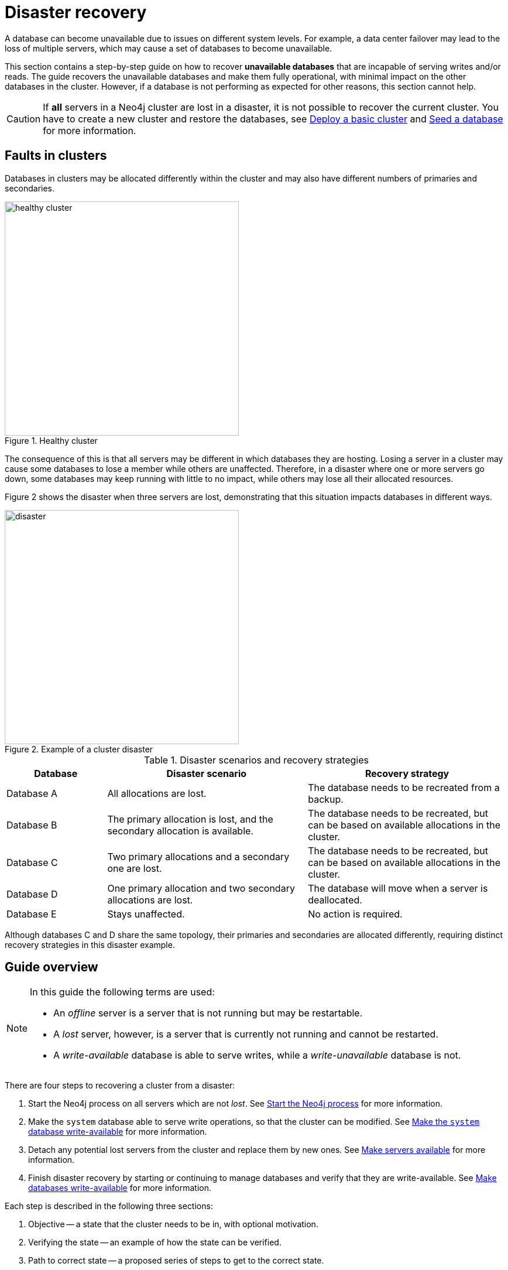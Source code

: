 :description: This section describes how to recover databases that have become unavailable. How to heal a cluster.
[role=enterprise-edition]
[[cluster-recovery]]
= Disaster recovery

A database can become unavailable due to issues on different system levels.
For example, a data center failover may lead to the loss of multiple servers, which may cause a set of databases to become unavailable.

This section contains a step-by-step guide on how to recover *unavailable databases* that are incapable of serving writes and/or reads.
The guide recovers the unavailable databases and make them fully operational, with minimal impact on the other databases in the cluster.
However, if a database is not performing as expected for other reasons, this section cannot help.

[CAUTION]
====
If *all* servers in a Neo4j cluster are lost in a disaster, it is not possible to recover the current cluster.
You have to create a new cluster and restore the databases, see xref:clustering/setup/deploy.adoc[Deploy a basic cluster] and xref:clustering/databases.adoc#cluster-seed[Seed a database] for more information.
====

== Faults in clusters

Databases in clusters may be allocated differently within the cluster and may also have different numbers of primaries and secondaries.

image::healthy-cluster.svg[width="400", title="Healthy cluster", role=popup]

The consequence of this is that all servers may be different in which databases they are hosting.
Losing a server in a cluster may cause some databases to lose a member while others are unaffected.
Therefore, in a disaster where one or more servers go down, some databases may keep running with little to no impact, while others may lose all their allocated resources.

Figure 2 shows the disaster when three servers are lost, demonstrating that this situation impacts databases in different ways.

image::disaster.svg[width="400", title="Example of a cluster disaster", role=popup]

.Disaster scenarios and recovery strategies
[cols="1,2,2", options=header]
|===
^|Database
^|Disaster scenario
^|Recovery strategy

|Database A
|All allocations are lost.
|The database needs to be recreated from a backup.

|Database B
|The primary allocation is lost, and the secondary allocation is available.
|The database needs to be recreated, but can be based on available allocations in the cluster.

|Database C
|Two primary allocations and a secondary one are lost.
|The database needs to be recreated, but can be based on available allocations in the cluster.

|Database D
|One primary allocation and two secondary allocations are lost.
|The database will move when a server is deallocated.

|Database E
|Stays unaffected.
|No action is required.
|===

Although databases C and D share the same topology, their primaries and secondaries are allocated differently, requiring distinct recovery strategies in this disaster example.

== Guide overview
[NOTE]
====
In this guide the following terms are used:

* An _offline_ server is a server that is not running but may be restartable.
* A _lost_ server, however, is a server that is currently not running and cannot be restarted.
* A _write-available_ database is able to serve writes, while a _write-unavailable_ database is not.
====

There are four steps to recovering a cluster from a disaster:

. Start the Neo4j process on all servers which are not _lost_.
See xref:start-the-neo4j-process[Start the Neo4j process] for more information.
. Make the `system` database able to serve write operations, so that the cluster can be modified.
See xref:make-the-system-database-write-available[Make the `system` database write-available] for more information.
. Detach any potential lost servers from the cluster and replace them by new ones.
See xref:make-servers-available[Make servers available] for more information.
. Finish disaster recovery by starting or continuing to manage databases and verify that they are write-available.
See xref:make-databases-write-available[Make databases write-available] for more information.

Each step is described in the following three sections:

. Objective -- a state that the cluster needs to be in, with optional motivation.
. Verifying the state -- an example of how the state can be verified.
. Path to correct state -- a proposed series of steps to get to the correct state.

[CAUTION]
====
Verifying each state before continuing to the next step, regardless of the disaster scenario, is recommended to ensure the cluster is fully operational.
====

[[disaster-recovery-steps]]
== Disaster recovery steps

[NOTE]
====
Disasters may sometimes affect the routing capabilities of the driver and may prevent the use of the `neo4j` scheme for routing.
One way to remedy this is to connect directly to the server using `bolt` instead of `neo4j`.
See xref:clustering/setup/routing.adoc#clustering-routing[Server-side routing] for more information on the `bolt` scheme.
====

[[start-the-neo4j-process]]
=== Start the Neo4j process

==== Objective

====
The Neo4j process is started on all servers that are not _lost_.
====

==== Path to correct state

Start the Neo4j process on all servers that are _offline_.
If a server is unable to start, inspect the logs and contact support personnel.
The server may have to be considered indefinitely lost.

[[make-the-system-database-write-available]]
=== Make the `system` database write-available

==== Objective
====
The `system` database is able to serve write operations.
====

The `system` database contains the view of the cluster.
This includes which servers and databases are present, where they live and how they are configured.
During a disaster, the view of the cluster might need to change to reflect a new reality, such as removing lost servers.
Databases might also need to be recreated to regain write availability.
Because both of these steps are executed by modifying the `system` database, making the `system` database write-available is a vital first step during disaster recovery.

==== Verifying the state

The `system` database's write availability can be verified by using the xref:clustering/monitoring/status-check.adoc[Status check] procedure.

[source, shell]
----
CALL dbms.cluster.statusCheck(["system"]);
----

[NOTE]
=====
The status check procedure cannot verify the write availability of a database configured to have a single primary.
Instead, check that the primary is allocated on an available server and that it has `currentStatus` = `online` by running `SHOW DATABASES`.
=====

==== Path to correct state

Use the following steps to regain write availability for the `system` database if it has been lost.
They create a new `system` database from the most up-to-date copy of the `system` database that can be found in the cluster.
It is important to get a `system` database that is as up-to-date as possible, so it corresponds to the view before the disaster closely.


[NOTE]
=====
This section of the disaster recovery guide uses `neo4j-admin` commands.
For more information about the used commands, see xref:neo4j-admin-neo4j-cli.adoc#neo4j-admin-commands[neo4j-admin commands].
=====

. Shut down the Neo4j process on all servers.
This causes downtime for all databases in the cluster until the processes are started again at the end of this section.
. On each server, run `bin/neo4j-admin dbms unbind-system-db` to reset the `system` database state on the servers.
. On each server, run `bin/neo4j-admin database info system` and compare the `lastCommittedTransaction` to find out which server has the most up-to-date copy of the `system` database.
. On the most up-to-date server, run `bin/neo4j-admin database dump system --to-path=[path-to-dump]` to take a dump of the current `system` database and store it in an accessible location.
. For every _lost_ server, add a new *unconstrained* one according to xref:clustering/servers.adoc#cluster-add-server[Add a server to the cluster].
It is important that the new servers are unconstrained, or deallocating servers in the next step of this guide might be blocked, even though enough servers were added.
+
[NOTE]
=====
While recommended, it is not strictly necessary to add new servers in this step.
There is also an option to change the `system` database mode (`server.cluster.system_database_mode`) on secondary allocations to make them primary allocations for the new `system` database.
The number of primary allocations needed is defined by `dbms.cluster.minimum_initial_system_primaries_count`.
See the xref:configuration/configuration-settings.adoc#config_dbms.cluster.minimum_initial_system_primaries_count[Configuration settings] for more information.
Be aware that not replacing servers can cause cluster overload when databases are moved from lost servers to available ones in the next step of this guide.
=====
+
. On each server, run `bin/neo4j-admin database load system --from-path=[path-to-dump] --overwrite-destination=true` to load the current `system` database dump.
+
image::system-db-restored.svg[width="400", title="The `system` database is restored and unconstrained servers are added", role=popup]
+
. On each server, ensure that the discovery settings are correct.
See xref:clustering/setup/discovery.adoc[Cluster server discovery] for more information.
. Start the Neo4j process on all servers.


[[make-servers-available]]
=== Make servers available

==== Objective
====
All servers in the cluster's view are available and enabled.
====

A lost server will still be in the `system` database's view of the cluster, but in an unavailable state.
Furthermore, according to the view of the cluster, these lost servers are still hosting the databases they had before they became lost.
Therefore, informing the cluster of servers which are lost is not enough.
The databases hosted on lost servers also need to be moved onto available servers in the cluster, before the lost servers can be removed.

==== Verifying the state
The cluster's view of servers can be seen by listing the servers.
See xref:clustering/servers.adoc#_listing_servers[Listing servers] for more information.
The state has been verified if *all* servers show `health` = `Available` and `status` = `Enabled`.

[source, cypher]
----
SHOW SERVERS;
----

==== Path to correct state
Use the following steps to remove lost servers and add new ones to the cluster.
To remove lost servers, any allocations they were hosting must be moved to available servers in the cluster.
This is done in two different steps:

* Any allocations that cannot move by themselves require the database to be recreated so that they are forced to move.
* Any allocations that can move will be instructed to do so by deallocating the server.


. For each `Unavailable` server, run `CALL dbms.cluster.cordonServer("unavailable-server-id")` on one of the available servers.
This prevents new database allocations from being moved to this server.
+
image::servers-cordoned.svg[width="400", title="Cordon unavailable servers", role=popup]

. For each `Cordoned` server, make sure a new *unconstrained* server has been added to the cluster to take its place.
See xref:clustering/servers.adoc#cluster-add-server[Add a server to the cluster] for more information.
+
If servers were added in the <<make-the-system-database-write-available, Make the `system` database write-available>> step of this guide (like it is done in the current disaster recovery example), additional servers might not be needed here.
It is important that the new servers are unconstrained, or deallocating servers might be blocked even though enough servers were added. 
+
[NOTE]
=====
While recommended, it is not strictly necessary to add new servers in this step.
However, not adding new servers reduces the capacity of the cluster to handle work.
Furthermore, it might require the topology for a database to be altered to make deallocating servers and recreating databases possible.
=====

. For each stopped database (`currentStatus`= `offline`), start them by running `START DATABASE stopped-db`.
This is necessary since stopped databases cannot be deallocated from a server.
It is also necessary for the status check procedure to accurately indicate if this database should be recreated or not.
Verify that all allocations are in `currentStatus` = `online` on servers which are not lost before moving to the next step.
If a database fails to start, leave it to be recreated in the next step of this guide.
+
[NOTE]
=====
A database can be set to `READ-ONLY` before it is started to avoid updates on the database with the following command:
`ALTER DATABASE database-name SET ACCESS READ ONLY`.
=====

. On each server, run `CALL dbms.cluster.statusCheck([])` to check the write availability for all databases running in primary mode on this server.
See xref:clustering/monitoring/status-check.adoc[Monitoring replication] for more information.
+
[NOTE]
=====
The status check procedure cannot verify the write availability of a database configured to have a single primary.
Instead, check that the primary is allocated on an available server and that it has `currentStatus` = `online` by running `SHOW DATABASES`.
=====

. For each database that is not write-available, recreate it to move it from lost servers and regain write availability.
Go to xref:database-administration/standard-databases/recreate-database.adoc[Recreate a database] for more information about recreate options.
Remember to make sure there are recent backups for the databases before recreating them.
See xref:backup-restore/online-backup.adoc[Online backup] for more information.
If any database has `currentStatus` = `quarantined` on an available server, recreate them from backup using xref:database-administration/standard-databases/recreate-database.adoc#uri-seed[Backup as seed].
+
[CAUTION]
=====
If you recreate databases using xref:database-administration/standard-databases/recreate-database.adoc#undefined-servers[undefined servers] or xref:database-administration/standard-databases/recreate-database.adoc#undefined-servers-backup[undefined servers with fallback backup], the store might not be recreated as up-to-date as possible in certain edge cases where the `system` database has been restored.
=====
+
image::servers-cordoned-databases-moved.svg[width="400", title="Recreate databases", role=popup]

. For each `Cordoned` server, run `DEALLOCATE DATABASES FROM SERVER cordoned-server-id` on one of the available servers.
This will move all database allocations from this server to an available server in the cluster.
+
image::servers-deallocated.svg[width="400", title="Deallocate databases from unavailable servers", role=popup]
+
[NOTE]
=====
This operation might fail if enough unconstrained servers were not added to the cluster to replace lost servers.
Another reason is that some available servers are also `Cordoned`.
=====

. For each deallocating or deallocated server, run `DROP SERVER deallocated-server-id`.
This removes the server from the cluster's view.



[[make-databases-write-available]]
=== Make databases write-available

==== Objective
====
All databases that are desired to be started are write-available.
====

Once this state is verified, disaster recovery is complete.
However, remember that previously stopped databases might have been started during this process.
If they are still desired to be in stopped state, run `STOP DATABASE started-db WAIT`.

[CAUTION]
====
Remember, recreating a database takes an unbounded amount of time since it may involve copying the store to a new server, as described in xref:database-administration/standard-databases/recreate-database.adoc[Recreate a database].
Therefore, an allocation with `currentStatus` = `starting` will probably reach the `requestedStatus` given some time.
====

[[example-verification]]
==== Verifying the state
You can verify all clustered databases' write availability by using the xref:clustering/monitoring/status-check.adoc[status check] procedure.

[source, shell]
----
CALL dbms.cluster.statusCheck([]);
----

[NOTE]
=====
The status check procedure cannot verify the write availability of a database configured to have a single primary.
Instead, check that the primary is allocated on an available server and that it has `currentStatus` = `online` by running `SHOW DATABASES`.
=====

A stricter verification can be done to verify that all databases are in their desired states on all servers.
For the stricter check, run `SHOW DATABASES` and verify that `requestedStatus` = `currentStatus` for all database allocations on all servers.

==== Path to correct state

Use the following steps to make all databases in the cluster write-available again.
They include recreating any databases that are not write-available and identifying any recreations that will not complete.
Recreations might fail for different reasons, but one example is that the checksums do not match for the same transaction on different servers.


. Identify all write-unavailable databases by running `CALL dbms.cluster.statusCheck([])` as described in the <<#example-verification, Example verification>> part of this disaster recovery step.
Filter out all databases desired to be stopped, so that they are not recreated unnecessarily.
. Recreate every database that is not write-available and has not been recreated previously.
See xref:database-administration/standard-databases/recreate-database.adoc[Recreate a database] for more information.
Remember to make sure there are recent backups for the databases before recreating them.
See xref:backup-restore/online-backup.adoc[Online backup] for more information.
If any database has `currentStatus` = `quarantined` on an available server, recreate them from backup using xref:database-administration/standard-databases/recreate-database.adoc#uri-seed[Backup as seed].
+
[CAUTION]
=====
If you recreate databases using xref:database-administration/standard-databases/recreate-database.adoc#undefined-servers[undefined servers] or xref:database-administration/standard-databases/recreate-database.adoc#undefined-servers-backup[undefined servers with fallback backup], the store might not be recreated as up-to-date as possible in certain edge cases where the `system` database has been restored.
=====

. Run `SHOW DATABASES` and check any recreated databases that are not write-available.
Recreating a database will not complete if one of the following messages is displayed in the message field:
** `Seeders ServerId1 and ServerId2 have different checksums for transaction TransactionId. All seeders must have the same checksum for the same append index.`
** `Seeders ServerId1 and ServerId2 have incompatible storeIds. All seeders must have compatible storeIds.`
** `No store found on any of the seeders ServerId1, ServerId2...`
. For each database which will not complete recreation, recreate them from backup using xref:database-administration/standard-databases/recreate-database.adoc#uri-seed[Backup as seed].

image::fully-recovered-cluster.svg[width="400", title="Fully recovered cluster", role="popup"]



